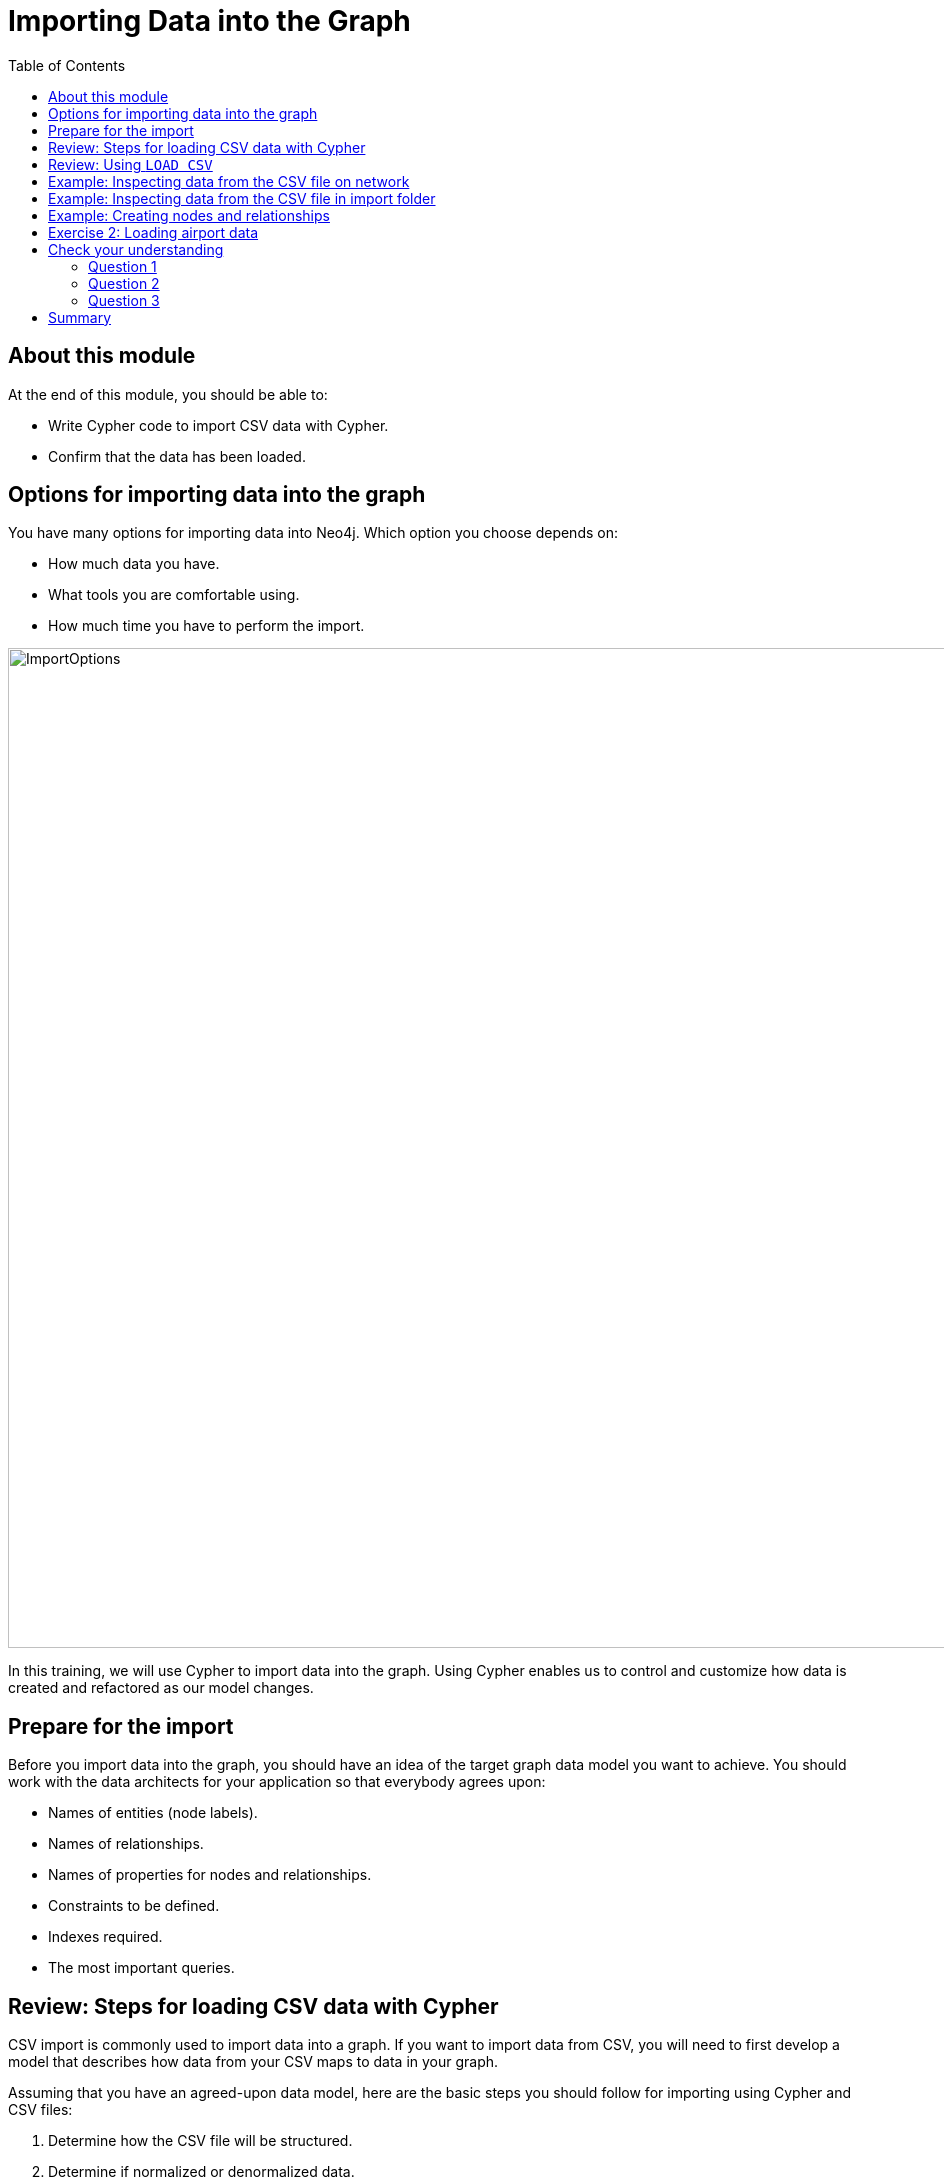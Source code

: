 = Importing Data into the Graph
:slug: 02-importing-data-graph
:doctype: book
:toc: left
:toclevels: 4
:imagesdir: ../images
:module-next-title: Profiling Queries

== About this module

At the end of this module, you should be able to:
[square]
* Write Cypher code to import CSV data with Cypher.
* Confirm that the data has been loaded.

== Options for importing data into the graph

You have many options for importing data into Neo4j.
Which option you choose depends on:

[square]
* How much data you have.
* What tools you are comfortable using.
* How much time you have to perform the import.

image::ImportOptions.png[ImportOptions,width=1000,align=center]

[.notes]
--
In this training, we will use Cypher to import data into the graph.
Using Cypher enables us to control and customize how data is created and refactored as our model changes.
--

== Prepare for the import

[.notes]
--
Before you import data into the graph, you should have an idea of the target graph data model you want to achieve.
You should work with the data architects for your application so that everybody agrees upon:
--

[square]
* Names of entities (node labels).
* Names of relationships.
* Names of properties for nodes and relationships.
* Constraints to be defined.
* Indexes required.
* The most important queries.

== Review: Steps for loading CSV data with Cypher

[.notes]
--
CSV import is commonly used to import data into a graph.
If you want to import data from CSV, you will need to first develop a model that describes how data from your CSV maps to data in your graph.

Assuming that you have an agreed-upon data model, here are the basic steps you should follow for importing using Cypher and CSV files:
--
[.small]
--
. Determine how the CSV file will be structured.
. Determine if normalized or denormalized data.
. Ensure IDs to be used in the data are unique.
. Ensure data in CSV files is "clean".
. Execute Cypher code to inspect the data.
. Determine if data needs to be transformed.
. If required, ensure constraints are created in the graph.
. Determine the size of the data to be loaded.
. Execute Cypher code to load the data.
. Add indexes to the graph.

[NOTE]
These steps are covered in the course _Introduction to Neo4j 4.0: Using LOAD CSV for Import_.
--

== Review: Using `LOAD CSV`

Here is the simplified syntax for using `LOAD CSV`:

[source,cypher]
----
LOAD CSV     // load csv data
WITH HEADERS // optionally use first header row as keys in "row" map
FROM "url"   // file:/// file relative to $NEO4J_HOME/import or http://
AS row       // return each row of the CSV as list of strings or map
// ... rest of the Cypher statement ...
----

[NOTE]
You can use `LOAD CSV` for CSV files that contain fewer than 100k lines.

== Example: Inspecting data from the CSV file on network

image::InspectDataHTTP.png[InspectDataHTTP,width=1000,align=center]


== Example: Inspecting data from the CSV file in import folder

image::InspectDataFile.png[InspectDataFile,width=1000,align=center]

== Example: Creating nodes and relationships

You use `LOAD CSV` to read the data from the CSV file as a row to create nodes and relationships, for example:

[source,cypher]
----
LOAD CSV WITH HEADERS FROM 'https://r.neo4j.com/flights_2019_1k' AS row
MERGE (origin:Airport {code: row.Origin})
MERGE (destination:Airport {code: row.Dest})
MERGE (origin)-[connection:CONNECTED_TO {
  airline: row.UniqueCarrier,
  flightNumber: row.FlightNum,
  date: toInteger(row.Year) + '-' + toInteger(row.Month) + '-' + toInteger(row.DayofMonth)}]->(destination)
ON CREATE SET connection.departure = toInteger(row.CRSDepTime), connection.arrival = toInteger(row.CRSArrTime)
----

[.notes]
--
As each row is read from the file, an Airport nodes are created  with code property values of row.Origin and row.Dest.
From the row values, we create the connection between the two nodes based upon the airline, flightNumber, and date.
We use MERGE to ensure that duplicate nodes and relationships are not created with the same property values.
If the connection is being created, we provide additional properties, departure and arrival.

For *large* datasets, you should ensure that uniqueness constraints (indexes) are created on the Airport code property before you load the data.
This will dramatically improve the performance of the load as it will use the index during the `MERGE`.
This dataset is small so load performance is not an issue at this point.
--

[.student-exercise]
== Exercise 2: Loading airport data

[.notes]
--
Your first import of airline data will use a CSV file with 1K lines so you will use the standard `LOAD CSV` statement.
This CSV file has already been cleaned up and is in a normalized format.
--

[.small]
--
In the query edit pane of Neo4j Browser, execute the browser command:

kbd:[:play 4.0-neo4j-modeling-exercises]

and follow the instructions for Exercise 2.

[NOTE]
This exercise has 9 steps.
Estimated time to complete: 30 minutes.
--


[.quiz]
== Check your understanding

=== Question 1

[.statement]
What Cypher statement do you use to import data from a CSV file?

[.statement]
Select the correct answer.

[%interactive.answers]
- [ ] `LOAD DATA`
- [ ] `IMPORT DATA`
- [x] `LOAD CSV`
- [ ] `IMPORT CSV`

=== Question 2

[.statement]

[.statement]
Up to how many lines can you import data using `LOAD CSV`

[.statement]
Select the correct answer.

[%interactive.answers]
- [ ] 1K
- [ ] 10K
- [x] 100K
- [ ] 1M

=== Question 3

[.statement]
When you import data using `LOAD CSV`, where can the CSV data come from?

[.statement]
Select the correct answers.

[%interactive.answers]
- [x] File that has been placed in the *import* folder relative to the database instance.
- [ ] File that has been placed in the Neo4j Desktop project.
- [x] File at a network location accessible via http/https.
- [ ] A JDBC connection that is open.

[.summary]
== Summary

You should now be able to:
[square]
* Write Cypher code to import CSV data with Cypher.
* Confirm that the data has been loaded.
